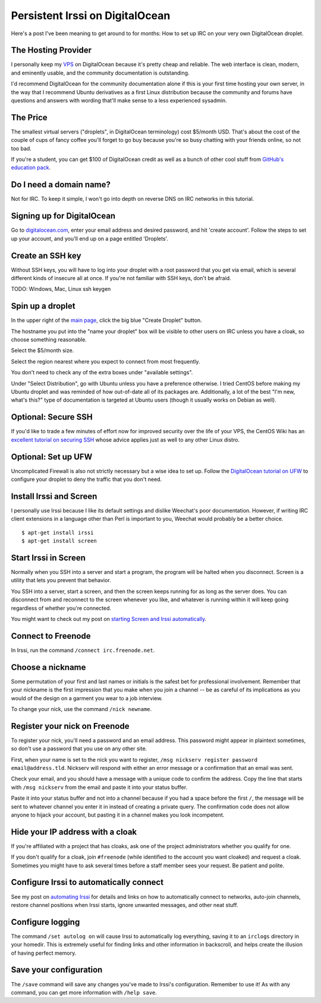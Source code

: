 Persistent Irssi on DigitalOcean
================================

Here's a post I've been meaning to get around to for months: How to set up IRC
on your very own DigitalOcean droplet. 

.. more::

The Hosting Provider
--------------------

I personally keep my `VPS`_ on DigitalOcean because it's pretty cheap and
reliable. The web interface is clean, modern, and eminently usable, and the
community documentation is outstanding. 

I'd recommend DigitalOcean for the community documentation alone if this is
your first time hosting your own server, in the way that I recommend Ubuntu
derivatives as a first Linux distribution because the community and forums
have questions and answers with wording that'll make sense to a less
experienced sysadmin. 
                                                                         

The Price
---------

The smallest virtual servers ("droplets", in DigitalOcean terminology) cost
$5/month USD. That's about the cost of the couple of cups of fancy coffee
you'll forget to go buy because you're so busy chatting with your friends
online, so not too bad. 

If you're a student, you can get $100 of DigitalOcean credit as well as a
bunch of other cool stuff from `GitHub's education pack`_. 

Do I need a domain name?
------------------------

Not for IRC. To keep it simple, I won't go into depth on reverse DNS on IRC
networks in this tutorial. 

Signing up for DigitalOcean
---------------------------

Go to `digitalocean.com <https://www.digitalocean.com/>`_, enter your email
address and desired password, and hit 'create account'. Follow the steps to
set up your account, and you'll end up on a page entitled 'Droplets'. 

Create an SSH key
-----------------

Without SSH keys, you will have to log into your droplet with a root password
that you get via email, which is several different kinds of insecure all at
once. If you're not familiar with SSH keys, don't be afraid. 

TODO: Windows, Mac, Linux ssh keygen


Spin up a droplet
-----------------

In the upper right of the `main page
<https://cloud.digitalocean.com/droplets>`_, click the big blue "Create
Droplet" button. 

The hostname you put into the "name your droplet" box will be visible to other
users on IRC unless you have a cloak, so choose something reasonable.

Select the $5/month size. 

Select the region nearest where you expect to connect from most frequently.

You don't need to check any of the extra boxes under "available settings". 

Under "Select Distribution", go with Ubuntu unless you have a preference
otherwise. I tried CentOS before making my Ubuntu droplet and was reminded of
how out-of-date all of its packages are. Additionally, a lot of the best "I'm
new, what's this?" type of documentation is targeted at Ubuntu users (though
it usually works on Debian as well).

Optional: Secure SSH
--------------------

If you'd like to trade a few minutes of effort now for improved security over
the life of your VPS, the CentOS Wiki has an `excellent tutorial on securing
SSH <http://wiki.centos.org/HowTos/Network/SecuringSSH>`_ whose advice applies
just as well to any other Linux distro.

Optional: Set up UFW
--------------------

Uncomplicated Firewall is also not strictly necessary but a wise idea to set
up. Follow the `DigitalOcean tutorial on UFW
<https://www.digitalocean.com/community/tutorials/how-to-setup-a-firewall-with-ufw-on-an-ubuntu-and-debian-cloud-server>`_
to configure your droplet to deny the traffic that you don't need. 

Install Irssi and Screen
------------------------

I personally use Irssi because I like its default settings and dislike
Weechat's poor documentation. However, if writing IRC client extensions in a
language other than Perl is important to you, Weechat would probably be a
better choice. 

::

    $ apt-get install irssi
    $ apt-get install screen

Start Irssi in Screen
---------------------

Normally when you SSH into a server and start a program, the program will be
halted when you disconnect. Screen is a utility that lets you prevent that
behavior. 

You SSH into a server, start a screen, and then the screen keeps running for
as long as the server does. You can disconnect from and reconnect to the
screen whenever you like, and whatever is running within it will keep going
regardless of whether you're connected. 

You might want to check out my post on `starting Screen and Irssi
automatically <http://edunham.net/2015/02/15/starting_screen_irssi_at_boot.html>`_.

Connect to Freenode
-------------------

In Irssi, run the command ``/connect irc.freenode.net``. 

Choose a nickname
-----------------

Some permutation of your first and last names or initials is the safest bet
for professional involvement. Remember that your nickname is the first
impression that you make when you join a channel -- be as careful of its
implications as you would of the design on a garment you wear to a job
interview. 

To change your nick, use the command ``/nick newname``. 

Register your nick on Freenode
------------------------------

To register your nick, you'll need a password and an email address. This
password might appear in plaintext sometimes, so don't use a password that you
use on any other site. 

First, when your name is set to the nick you want to register, ``/msg nickserv
register password email@address.tld``. Nickserv will respond with either an
error message or a confirmation that an email was sent. 

Check your email, and you should have a message with a unique code to confirm
the address. Copy the line that starts with ``/msg nickserv`` from the email
and paste it into your status buffer. 

Paste it into your status buffer and not into a channel because if you had a
space before the first ``/``, the message will be sent to whatever channel you
enter it in instead of creating a private query. The confirmation code does
not allow anyone to hijack your account, but pasting it in a channel makes you
look incompetent. 

Hide your IP address with a cloak
---------------------------------

If you're affiliated with a project that has cloaks, ask one of the project
administrators whether you qualify for one. 

If you don't qualify for a cloak, join ``#freenode`` (while identified to the
account you want cloaked) and request a cloak. Sometimes you might have to ask
several times before a staff member sees your request. Be patient and polite. 

Configure Irssi to automatically connect
----------------------------------------

See my post on `automating Irssi
<http://edunham.net/2015/02/16/automating_irssi.html>`_ for details and links
on how to automatically connect to networks, auto-join channels, restore
channel positions when Irssi starts, ignore unwanted messages, and other neat
stuff. 

Configure logging
-----------------

The command ``/set autolog on`` will cause Irssi to automatically log
everything, saving it to an ``irclogs`` directory in your homedir. This is
extremely useful for finding links and other information in backscroll, and
helps create the illusion of having perfect memory.

Save your configuration
-----------------------

The ``/save`` command will save any changes you've made to Irssi's
configuration. Remember to use it! As with any command, you can get more
information with ``/help save``. 

.. _VPS: http://en.wikipedia.org/wiki/Virtual_private_server
.. _GitHub's education pack: https://education.github.com/
.. author:: default
.. categories:: none
.. tags:: irc, digitalocean, irssi
.. comments::

